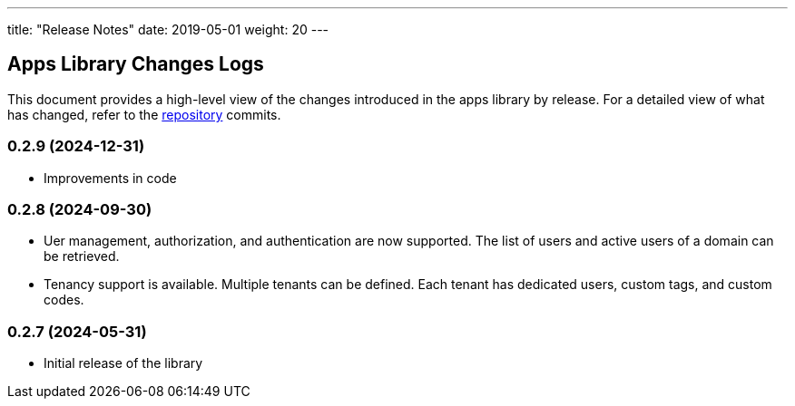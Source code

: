 ---
title: "Release Notes"
date: 2019-05-01
weight: 20
---

== Apps Library Changes Logs

This document provides a high-level view of the changes introduced in the apps library by release.
For a detailed view of what has changed, refer to the https://bitbucket.org/tangly-team/tangly-os[repository] commits.

=== 0.2.9 (2024-12-31)

* Improvements in code

=== 0.2.8 (2024-09-30)

* Uer management, authorization, and authentication are now supported.
The list of users and active users of a domain can be retrieved.
* Tenancy support is available.
Multiple tenants can be defined. Each tenant has dedicated users, custom tags, and custom codes.

=== 0.2.7 (2024-05-31)

* Initial release of the library
